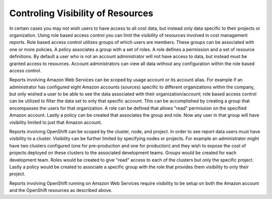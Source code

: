 Controling Visibility of Resources
##################################

In certain cases you may not wish users to have access to all cost data, but instead only data specific to their projects or organization. Using role based access control you can limit the visibility of resources involved in cost management reports. Role based access control utilizes groups of which users are members. These groups can be associated with one or more policies. A policy associates a group with a set of roles. A role defines a permission and a set of resource definitions. By default a user who is not an account administrator will not have access to data, but instead must be granted access to resources. Account administrators can view all data without any configuration within the role based access control.

Reports involving Amazon Web Services can be scoped by usage account or its account alias. For example if an administrator has configured eight Amazon accounts (sources) specific to different organizations within the company, but only wished a user to be able to see the data associated with their organization/account; role based access control can be utilized to filter the data set to only that specific account. This can be accomplished by creating a group that encompasses the users for that organization. A role can be defined that allows "read" permission on the specified Amazon account. Lastly a policy can be created that associates the group and role. Now any user in that group will have visibility limited to just that Amazon account.

Reports involving OpenShift can be scoped by the cluster, node, and project. In order to see report data users must have visibility to a cluster. Visibility can be further limited by specifying nodes or projects. For example an administrator might have two clusters configured (one for pre-production and one for production) and they wish to expose the cost of projects deployed on these clusters to the associated development teams. Groups would be created for each development team. Roles would be created to give "read" access to each of the clusters but only the specific project. Lastly a policy would be created to associate a specific group with the role that provides them visibility to only their project.

Reports involving OpenShift running on Amazon Web Services require visibility to be setup on both the Amazon account and the OpenShift resources as described above.

